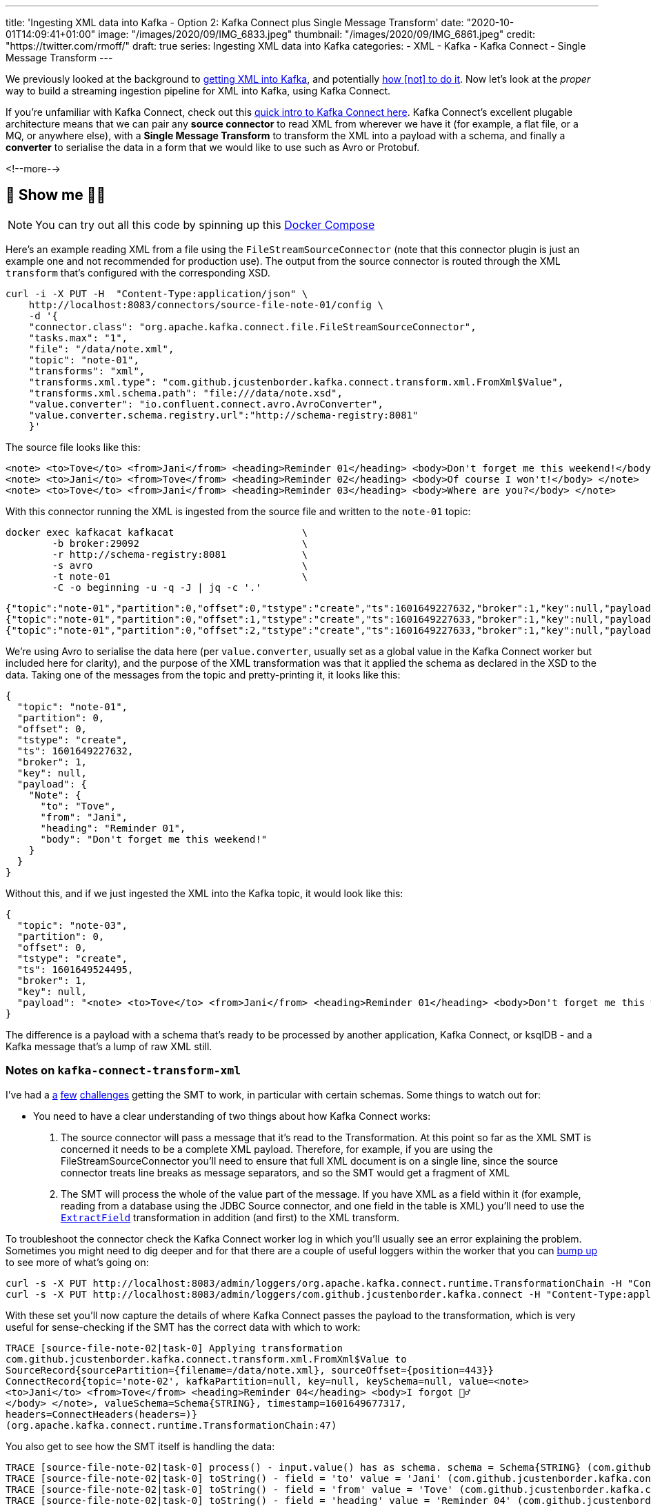 ---
title: 'Ingesting XML data into Kafka - Option 2: Kafka Connect plus Single Message Transform'
date: "2020-10-01T14:09:41+01:00"
image: "/images/2020/09/IMG_6833.jpeg"
thumbnail: "/images/2020/09/IMG_6861.jpeg"
credit: "https://twitter.com/rmoff/"
draft: true
series: Ingesting XML data into Kafka
categories:
- XML
- Kafka
- Kafka Connect
- Single Message Transform
---

:source-highlighter: rouge
:icons: font
:rouge-css: style
:rouge-style: github

We previously looked at the background to link:/2020/10/01/ingesting-xml-data-into-kafka-introduction/[getting XML into Kafka], and potentially link:/2020/10/01/ingesting-xml-data-into-kafka-option-1-the-dirty-hack/[how &#91;not&#93; to do it]. Now let's look at the _proper_ way to build a streaming ingestion pipeline for XML into Kafka, using Kafka Connect. 

If you're unfamiliar with Kafka Connect, check out this https://rmoff.dev/what-is-kafka-connect[quick intro to Kafka Connect here]. Kafka Connect's excellent plugable architecture means that we can pair any *source connector* to read XML from wherever we have it (for example, a flat file, or a MQ, or anywhere else), with a *Single Message Transform* to transform the XML into a payload with a schema, and finally a *converter* to serialise the data in a form that we would like to use such as Avro or Protobuf. 

<!--more-->

== 👀 Show me 🕵️‍♂️

NOTE: You can try out all this code by spinning up this https://github.com/confluentinc/demo-scene/blob/master/xml-to-kafka/docker-compose.yml[Docker Compose]

Here's an example reading XML from a file using the `FileStreamSourceConnector` (note that this connector plugin is just an example one and not recommended for production use). The output from the source connector is routed through the XML `transform` that's configured with the corresponding XSD. 

[source,curl]
----
curl -i -X PUT -H  "Content-Type:application/json" \
    http://localhost:8083/connectors/source-file-note-01/config \
    -d '{
    "connector.class": "org.apache.kafka.connect.file.FileStreamSourceConnector",
    "tasks.max": "1",
    "file": "/data/note.xml",
    "topic": "note-01",
    "transforms": "xml",
    "transforms.xml.type": "com.github.jcustenborder.kafka.connect.transform.xml.FromXml$Value",
    "transforms.xml.schema.path": "file:///data/note.xsd",
    "value.converter": "io.confluent.connect.avro.AvroConverter",
    "value.converter.schema.registry.url":"http://schema-registry:8081"
    }'
----

The source file looks like this: 

[source,xml]
----
<note> <to>Tove</to> <from>Jani</from> <heading>Reminder 01</heading> <body>Don't forget me this weekend!</body> </note>
<note> <to>Jani</to> <from>Tove</from> <heading>Reminder 02</heading> <body>Of course I won't!</body> </note>
<note> <to>Tove</to> <from>Jani</from> <heading>Reminder 03</heading> <body>Where are you?</body> </note>
----

With this connector running the XML is ingested from the source file and written to the `note-01` topic: 

[source,bash]
----
docker exec kafkacat kafkacat                      \
        -b broker:29092                            \
        -r http://schema-registry:8081             \
        -s avro                                    \
        -t note-01                                 \
        -C -o beginning -u -q -J | jq -c '.'
----

[source,javascript]
----
{"topic":"note-01","partition":0,"offset":0,"tstype":"create","ts":1601649227632,"broker":1,"key":null,"payload":{"Note":{"to":"Tove","from":"Jani","heading":"Reminder 01","body":"Don't forget me this weekend!"}}}
{"topic":"note-01","partition":0,"offset":1,"tstype":"create","ts":1601649227633,"broker":1,"key":null,"payload":{"Note":{"to":"Jani","from":"Tove","heading":"Reminder 02","body":"Of course I won't!"}}}
{"topic":"note-01","partition":0,"offset":2,"tstype":"create","ts":1601649227633,"broker":1,"key":null,"payload":{"Note":{"to":"Tove","from":"Jani","heading":"Reminder 03","body":"Where are you?"}}}
----

We're using Avro to serialise the data here (per `value.converter`, usually set as a global value in the Kafka Connect worker but included here for clarity), and the purpose of the XML transformation was that it applied the schema as declared in the XSD to the data. Taking one of the messages from the topic and pretty-printing it, it looks like this: 

[source,javascript]
----
{
  "topic": "note-01",
  "partition": 0,
  "offset": 0,
  "tstype": "create",
  "ts": 1601649227632,
  "broker": 1,
  "key": null,
  "payload": {
    "Note": {
      "to": "Tove",
      "from": "Jani",
      "heading": "Reminder 01",
      "body": "Don't forget me this weekend!"
    }
  }
}
----

Without this, and if we just ingested the XML into the Kafka topic, it would look like this: 

[source,javascript]
----
{
  "topic": "note-03",
  "partition": 0,
  "offset": 0,
  "tstype": "create",
  "ts": 1601649524495,
  "broker": 1,
  "key": null,
  "payload": "<note> <to>Tove</to> <from>Jani</from> <heading>Reminder 01</heading> <body>Don't forget me this weekend!</body> </note>"
}
----

The difference is a payload with a schema that's ready to be processed by another application, Kafka Connect, or ksqlDB - and a Kafka message that's a lump of raw XML still.

=== Notes on `kafka-connect-transform-xml` 

I've had a https://github.com/jcustenborder/kafka-connect-transform-xml/issues/29[a] https://github.com/jcustenborder/kafka-connect-transform-xml/issues/33[few] https://github.com/jcustenborder/kafka-connect-transform-xml/issues/36[challenges] getting the SMT to work, in particular with certain schemas. Some things to watch out for: 

*  You need to have a clear understanding of two things about how Kafka Connect works:
+
1. The source connector will pass a message that it's read to the Transformation. At this point so far as the XML SMT is concerned it needs to be a complete XML payload. Therefore, for example, if you are using the FileStreamSourceConnector you'll need to ensure that full XML document is on a single line, since the source connector treats line breaks as message separators, and so the SMT would get a fragment of XML
2. The SMT will process the whole of the value part of the message. If you have XML as a field within it (for example, reading from a database using the JDBC Source connector, and one field in the table is XML) you'll need to use the https://docs.confluent.io/current/connect/transforms/extractfield.html#extractfield[`ExtractField`] transformation in addition (and first) to the XML transform.

To troubleshoot the connector check the Kafka Connect worker log in which you'll usually see an error explaining the problem. Sometimes you might need to dig deeper and for that there are a couple of useful loggers within the worker that you can link:/2020/01/16/changing-the-logging-level-for-kafka-connect-dynamically/[bump up] to see more of what's going on: 

[source,bash]
----
curl -s -X PUT http://localhost:8083/admin/loggers/org.apache.kafka.connect.runtime.TransformationChain -H "Content-Type:application/json" -d '{"level": "TRACE"}' | jq '.'
curl -s -X PUT http://localhost:8083/admin/loggers/com.github.jcustenborder.kafka.connect -H "Content-Type:application/json" -d '{"level": "TRACE"}' | jq '.'
----

With these set you'll now capture the details of where Kafka Connect passes the payload to the transformation, which is very useful for sense-checking if the SMT has the correct data with which to work: 

[source]
----
TRACE [source-file-note-02|task-0] Applying transformation
com.github.jcustenborder.kafka.connect.transform.xml.FromXml$Value to
SourceRecord{sourcePartition={filename=/data/note.xml}, sourceOffset={position=443}}
ConnectRecord{topic='note-02', kafkaPartition=null, key=null, keySchema=null, value=<note>
<to>Jani</to> <from>Tove</from> <heading>Reminder 04</heading> <body>I forgot 🤷‍♂️
</body> </note>, valueSchema=Schema{STRING}, timestamp=1601649677317,
headers=ConnectHeaders(headers=)}
(org.apache.kafka.connect.runtime.TransformationChain:47)
----

You also get to see how the SMT itself is handling the data: 

[source]
----
TRACE [source-file-note-02|task-0] process() - input.value() has as schema. schema = Schema{STRING} (com.github.jcustenborder.kafka.connect.utils.transformation.BaseKeyValueTransformation:140)
TRACE [source-file-note-02|task-0] toString() - field = 'to' value = 'Jani' (com.github.jcustenborder.kafka.connect.xml.ConnectableHelper:87)
TRACE [source-file-note-02|task-0] toString() - field = 'from' value = 'Tove' (com.github.jcustenborder.kafka.connect.xml.ConnectableHelper:87)
TRACE [source-file-note-02|task-0] toString() - field = 'heading' value = 'Reminder 04' (com.github.jcustenborder.kafka.connect.xml.ConnectableHelper:87)
TRACE [source-file-note-02|task-0] toString() - field = 'body' value = 'I forgot 🤷‍♂️' (com.github.jcustenborder.kafka.connect.xml.ConnectableHelper:87)
----

== Building something useful: Streaming XML messages from IBM MQ into Kafka into MongoDB

Let's imagine we have XML data on a queue in IBM MQ, and we want to ingest it into Kafka to then use downstream, perhaps in an application or maybe to stream to a NoSQL store like MongoDB. 

image::/images/2020/10/xml-ibmmq-mongodb.gif[Streaming XML messages from IBM MQ through Apache Kafka into MongoDB]

The configuration to ingest from IBM MQ into Kafka using the https://www.confluent.io/hub/confluentinc/kafka-connect-ibmmq[IbmMQSourceConnector] and https://www.confluent.io/hub/jcustenborder/kafka-connect-transform-xml[XML Transformation] looks like this (note the use of the `ExtractField` transformation as discussed above): 

[source,javascript]
----
curl -i -X PUT -H  "Content-Type:application/json" \
    http://localhost:8083/connectors/source-ibmmq-note-01/config \
    -d '{
    "connector.class": "io.confluent.connect.ibm.mq.IbmMQSourceConnector",
    "kafka.topic":"ibmmq-note-01",
    "mq.hostname":"ibmmq",
    "mq.port":"1414",
    "mq.queue.manager":"QM1",
    "mq.transport.type":"client",
    "mq.channel":"DEV.APP.SVRCONN",
    "mq.username":"app",
    "mq.password":"password123",
    "jms.destination.name":"DEV.QUEUE.1",
    "jms.destination.type":"queue",
    "confluent.license":"",
    "confluent.topic.bootstrap.servers":"broker:29092",
    "confluent.topic.replication.factor":"1",
    "transforms": "extractPayload,xml",
    "transforms.extractPayload.type": "org.apache.kafka.connect.transforms.ExtractField$Value",
    "transforms.extractPayload.field": "text",
    "transforms.xml.type": "com.github.jcustenborder.kafka.connect.transform.xml.FromXml$Value",
    "transforms.xml.schema.path": "file:///data/note.xsd",
    "value.converter": "io.confluent.connect.avro.AvroConverter",
    "value.converter.schema.registry.url":"http://schema-registry:8081"
    }'
----

For more details on this see link:/2020/10/05/streaming-xml-messages-from-ibm-mq-into-kafka-into-mongodb/[this article].

== Is this my best option for getting data into Kafka? 

I reckon it is. The plug 'n play nature of the Kafka Connect components means that you can happily pair up your *connector* for the source (be it IBM MQ, JMS, Oracle, or anywhere else you have you data) with the XML *transformation*, and then serialise the resulting data how you choose (Avro/Protobuf/JSON Schema recommended) using the appropriate *converter*. 

The only downside to the XML transform other than a few glitches is that it *requires* an XSD, rather than being able to infer and work with XPath in the way the link:/2020/10/01/ingesting-xml-data-into-kafka-option-3-kafka-connect-filepulse-connector/[Kafka Connect FilePulse connector] does. 

The other two options are either link:/2020/10/01/ingesting-xml-data-into-kafka-option-1-the-dirty-hack/[a bit of a hack], or the link:/2020/10/01/ingesting-xml-data-into-kafka-option-3-kafka-connect-filepulse-connector/[Kafka Connect FilePulse connector]. The latter is good but constrained to flat-file input only. 
